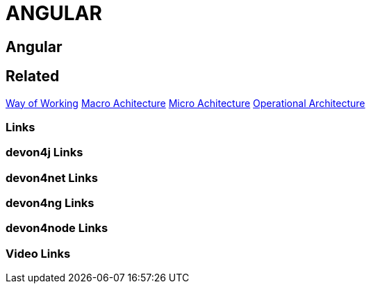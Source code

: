 = ANGULAR

[.directory]
== Angular

[.links-to-files]
== Related
<<way-of-working.html#, Way of Working>>
<<macro-architecture.html#, Macro Achitecture>>
<<micro-architecture.html#, Micro Achitecture>>
<<operational-architecture.html#, Operational Architecture>>

[.common-links]
=== Links

[.devon4j-links]
=== devon4j Links

[.devon4net-links]
=== devon4net Links

[.devon4ng-links]
=== devon4ng Links

[.devon4node-links]
=== devon4node Links

[.videos-links]
=== Video Links


